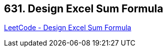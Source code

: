 == 631. Design Excel Sum Formula

https://leetcode.com/problems/design-excel-sum-formula/[LeetCode - Design Excel Sum Formula]


